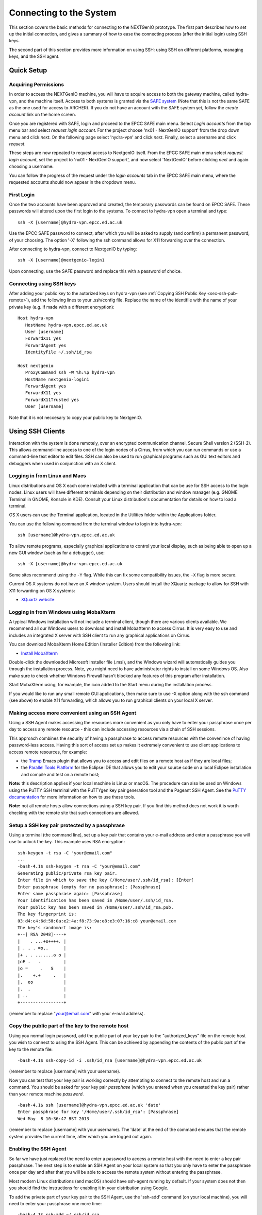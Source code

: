 Connecting to the System
========================

This section covers the basic methods for connecting to the NEXTGenIO prototype. 
The first part describes how to set up the initial connection, and gives a 
summary of how to ease the connecting process (after the initial login) using 
SSH keys. 

The second part of this section provides more information on using SSH: using SSH
on different platforms, managing keys, and the SSH agent.

Quick Setup
~~~~~~~~~~~

Acquiring Permissions
---------------------

In order to access the NEXTGenIO machine, you will have to acquire access to both
the gateway machine, called hydra-vpn, and the machine itself. Access to both
systems is granted via the `SAFE system <https://safe.epcc.ed.ac.uk/safadmin/>`_ 
(Note that this is not the same SAFE as the one used for access to ARCHER). 
If you do not have an account with the SAFE system yet, follow the *create 
account* link on the home screen.

Once you are registered with SAFE, login and proceed to the EPCC SAFE main menu. 
Select *Login accounts* from the top menu bar and select *request login account*. 
For the project choose 'nx01 - NextGenIO support' from the drop down menu and
click *next*. On the following page select 'hydra-vpn' and click *next*. Finally,
select a username and click *request*.

These steps are now repeated to request access to NextgenIO itself. From the 
EPCC SAFE main menu select *request login account*, set the project to 'nx01 - 
NextGenIO support', and now select 'NextGenIO' before clicking *next* and
again choosing a username.

You can follow the progress of the request under the *login accounts* tab in
the EPCC SAFE main menu, where the requested accounts should now appear in the
dropdown menu.

First Login
-----------

Once the two accounts have been approved and created, the temporary passwords can
be found on EPCC SAFE. These passwords will altered upon the first login to the
systems. To connect to hydra-vpn open a terminal and type:

::

    ssh -X [username]@hydra-vpn.epcc.ed.ac.uk

Use the EPCC SAFE password to connect, after which you will be asked to supply 
(and confirm) a permanent password, of your choosing. The option '-X' following 
the ssh command allows for X11 forwarding over the connection.

After connecting to hydra-vpn, connect to NextgenIO by typing:

::

    ssh -X [username]@nextgenio-login1

Upon connecting, use the SAFE password and replace this with a password of choice.

Connecting using SSH keys
-------------------------

After adding your public key to the autorized keys on hydra-vpn (see :ref:`Copying
SSH Public Key <sec-ssh-pub-remote>`), add the following lines to your .ssh/config
file. Replace the name of the identifile with the name of your private key (e.g. if
made with a different encryption):

::

    Host hydra-vpn
       HostName hydra-vpn.epcc.ed.ac.uk
       User [username]
       ForwardX11 yes
       ForwardAgent yes
       IdentityFile ~/.ssh/id_rsa

    Host nextgenio
       ProxyCommand ssh -W %h:%p hydra-vpn
       HostName nextgenio-login1
       ForwardAgent yes
       ForwardX11 yes
       ForwardX11Trusted yes
       User [username]

Note that it is not neccesary to copy your public key to NextgenIO.


Using SSH Clients
~~~~~~~~~~~~~~~~~

Interaction with the system is done remotely, over an encrypted
communication channel, Secure Shell version 2 (SSH-2). This allows
command-line access to one of the login nodes of a Cirrus, from which
you can run commands or use a command-line text editor to edit files.
SSH can also be used to run graphical programs such as GUI text editors
and debuggers when used in conjunction with an X client.

Logging in from Linux and Macs
------------------------------

Linux distributions and OS X each come installed with a terminal
application that can be use for SSH access to the login nodes. Linux
users will have different terminals depending on their distribution and
window manager (e.g. GNOME Terminal in GNOME, Konsole in KDE). Consult
your Linux distribution's documentation for details on how to load a
terminal.

OS X users can use the Terminal application, located in the Utilities
folder within the Applications folder.

You can use the following command from the terminal window to login into
hydra-vpn:

::

    ssh [username]@hydra-vpn.epcc.ed.ac.uk

To allow remote programs, especially graphical applications to control
your local display, such as being able to open up a new GUI window (such
as for a debugger), use:

::

    ssh -X [username]@hydra-vpn.epcc.ed.ac.uk 

Some sites recommend using the ``-Y`` flag. While this can fix some
compatibility issues, the ``-X`` flag is more secure.

Current OS X systems do not have an X window system. Users should
install the XQuartz package to allow for SSH with X11 forwarding on OS X
systems:

* `XQuartz website <http://www.xquartz.org/>`__

Logging in from Windows using MobaXterm
---------------------------------------

A typical Windows installation will not include a terminal client,
though there are various clients available. We recommend all our Windows
users to download and install MobaXterm to access Cirrus. It is very
easy to use and includes an integrated X server with SSH client to run
any graphical applications on Cirrus.

You can download MobaXterm Home Edition (Installer Edition) from the
following link:

* `Install MobaXterm <http://mobaxterm.mobatek.net/download-home-edition.html>`__

Double-click the downloaded Microsoft Installer file (.msi), and the
Windows wizard will automatically guides you through the installation
process. Note, you might need to have administrator rights to install on
some Windows OS. Also make sure to check whether Windows Firewall hasn't
blocked any features of this program after installation.

Start MobaXterm using, for example, the icon added to the Start menu
during the installation process.

If you would like to run any small remote GUI applications, then make
sure to use -X option along with the ssh command (see above) to enable
X11 forwarding, which allows you to run graphical clients on your local
X server.


Making access more convenient using an SSH Agent
------------------------------------------------

Using a SSH Agent makes accessing the resources more convenient as you
only have to enter your passphrase once per day to access any remote
resource - this can include accessing resources via a chain of SSH
sessions.

This approach combines the security of having a passphrase to access
remote resources with the convenince of having password-less access.
Having this sort of access set up makes it extremely convenient to use
client applications to access remote resources, for example:

-  the `Tramp <http://www.gnu.org/software/tramp/>`__ Emacs plugin that
   allows you to access and edit files on a remote host as if they are
   local files;
-  the `Parallel Tools Platform <http://www.eclipse.org/ptp/>`__ for the
   Eclipse IDE that allows you to edit your source code on a local
   Eclipse installation and compile and test on a remote host;

**Note:** this description applies if your local machine is Linux or macOS.
The procedure can also be used on Windows using the PuTTY SSH
terminal with the PuTTYgen key pair generation tool and the Pageant SSH
Agent. See the `PuTTY
documentation <http://the.earth.li/~sgtatham/putty/0.62/htmldoc/>`__ for
more information on how to use these tools.

**Note:** not all remote hosts allow connections using a SSH key pair.
If you find this method does not work it is worth checking with the
remote site that such connections are allowed.

Setup a SSH key pair protected by a passphrase
----------------------------------------------

Using a terminal (the command line), set up a key pair that contains
your e-mail address and enter a passphrase you will use to unlock the
key. This example uses RSA encryption:

::

    ssh-keygen -t rsa -C "your@email.com"
    ...
    -bash-4.1$ ssh-keygen -t rsa -C "your@email.com"
    Generating public/private rsa key pair.
    Enter file in which to save the key (/Home/user/.ssh/id_rsa): [Enter]
    Enter passphrase (empty for no passphrase): [Passphrase]
    Enter same passphrase again: [Passphrase]
    Your identification has been saved in /Home/user/.ssh/id_rsa.
    Your public key has been saved in /Home/user/.ssh/id_rsa.pub.
    The key fingerprint is:
    03:d4:c4:6d:58:0a:e2:4a:f8:73:9a:e8:e3:07:16:c8 your@email.com
    The key's randomart image is:
    +--[ RSA 2048]----+
    |    . ...+o++++. |
    | . . . =o..      |
    |+ . . .......o o |
    |oE .   .         |
    |o =     .   S    |
    |.    +.+     .   |
    |.  oo            |
    |.  .             |
    | ..              |
    +-----------------+

(remember to replace "your@email.com" with your e-mail address).

.. _sec-ssh-pub-remote:

Copy the public part of the key to the remote host
--------------------------------------------------

Using you normal login password, add the public part of your key pair to
the "authorized\_keys" file on the remote host you wish to connect to
using the SSH Agent. This can be achieved by appending the contents of
the public part of the key to the remote file:

::

    -bash-4.1$ ssh-copy-id -i .ssh/id_rsa [username]@hydra-vpn.epcc.ed.ac.uk

(remember to replace [username] with your username).

Now you can test that your key pair is working correctly by attempting
to connect to the remote host and run a command. You should be asked
for your key pair *passphase* (which you entered when you creasted the
key pair) rather than your remote machine *password*.

::

    -bash-4.1$ ssh [username]@hydra-vpn.epcc.ed.ac.uk 'date'
    Enter passphrase for key '/Home/user/.ssh/id_rsa': [Passphrase]
    Wed May  8 10:36:47 BST 2013

(remember to replace [username] with your username). The 'date' at the end of
the command ensures that the remote system provides the current time, after
which you are logged out again.

Enabling the SSH Agent
----------------------

So far we have just replaced the need to enter a password to access a
remote host with the need to enter a key pair passphrase. The next step
is to enable an SSH Agent on your local system so that you only have to
enter the passphrase once per day and after that you will be able to
access the remote system without entering the passphrase.

Most modern Linux distributions (and macOS) should have ssh-agent
running by default. If your system does not then you should find the
instructions for enabling it in your distribution using Google.

To add the private part of your key pair to the SSH Agent, use the
'ssh-add' command (on your local machine), you will need to enter your
passphrase one more time:

::

    -bash-4.1$ ssh-add ~/.ssh/id_rsa
    Enter passphrase for Home/user.ssh/id_rsa: [Passphrase]
    Identity added: Home/user.ssh/id_rsa (Home/user.ssh/id_rsa)

Now you can test that you can access the remote host without needing to
enter your passphrase:

::

    -bash-4.1$ ssh [username]@hydra-vpn.epcc.ed.ac.uk 'date'
    Warning: Permanently added the RSA host key for IP address '192.62.216.27' to the list of known hosts.
    Wed May  8 10:42:55 BST 2013

(remember to replace [username] with your username).

Adding access to other remote machines
--------------------------------------

If you have more than one remote host that you access regularly, you can
simply add the public part of your key pair to the 'authorized\_keys'
file on any hosts you wish to access by repeating step 2 above.

SSH Agent forwarding
--------------------

Now that you have enabled an SSH Agent to access remote resources you
can perform an additional configuration step that will allow you to
access all hosts that have your public key part uploaded from any host
you connect to with the SSH Agent without the need to install the
private part of the key pair anywhere except your local machine.

This increases the security of the key pair as the private part is only
stored in one place (your local machine) and makes access more
convenient (as you only need to enter your passphrase once on your local
machine to enable access between all machines that have the public part
of the key pair).

Forwarding is controlled by a configuration file located on your local
machine at ".ssh/config". Each remote site (or group of sites) can have
an entry in this file which may look something like:

::

    Host hydra-vpn
      HostName hydra-vpn.epcc.ed.ac.uk
      User [username]
      ForwardAgent yes

(remember to replace [username] with your username).

The "Host cirrus" line defines a short name for the entry. In this case,
instead of typing "ssh login.cirrus.ac.uk" to access the Cirrus login
nodes, you could use "ssh cirrus" instead. The remaining lines define
the options for the "cirrus" host.

-  ``Hostname hydra-vpn.epcc.ed.ac.uk`` - defines the full address of the
   host
-  ``User [username]`` - defines the username to use by default for this
   host (replace [username] with your own username on the remote host)
-  ``ForwardAgent yes`` - tells SSH to forward the local SSH Agent to
   the remote host, this is the option that allows you to store the
   private part of your key on your local machine only and export the
   access to remote sites

Now you can use SSH to access hydra-vpn without needing to enter my
username or the full hostname every time:

::

    -bash-4.1$ ssh hydra-vpn
    Tue Dec 20 16:48:32 GMT 2016

The second entry in the ".ssh/config" file suggested in the section `Connecting
using SSH keys`_ automatically connects to NextgenIO via hydra-vpn. It uses
the entry for hydra-vpn to make the first connection, and then continues
straight to NextgenIO.

You can set up as many of these entries as you need in your local
configuration file. Other options are available. See the `ssh_config
man page <http://linux.die.net/man/5/ssh_config>`__ (or ``man
ssh_config`` on any machine with SSH installed) for a description of the
SSH configuration file.

